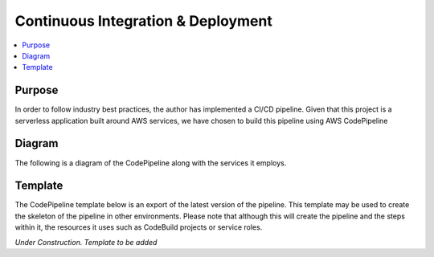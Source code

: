 ============================================================
Continuous Integration & Deployment 
============================================================
.. contents:: :local:

Purpose
========
In order to follow industry best practices, the author has implemented a CI/CD pipeline.
Given that this project is a serverless application built around AWS services, we have chosen to
build this pipeline using AWS CodePipeline

Diagram
========
The following is a diagram of the CodePipeline along with the services it employs.


.. image:: drawdotio/S3BucketToAPIWorkflowDeploymentPipeline.png


Template
========
The CodePipeline template below is an export of the latest version of the pipeline. This template may be 
used to create the skeleton of the pipeline in other environments. Please note that although this will 
create the pipeline and the steps within it, the resources it uses such as CodeBuild projects or 
service roles.

*Under Construction. Template to be added*